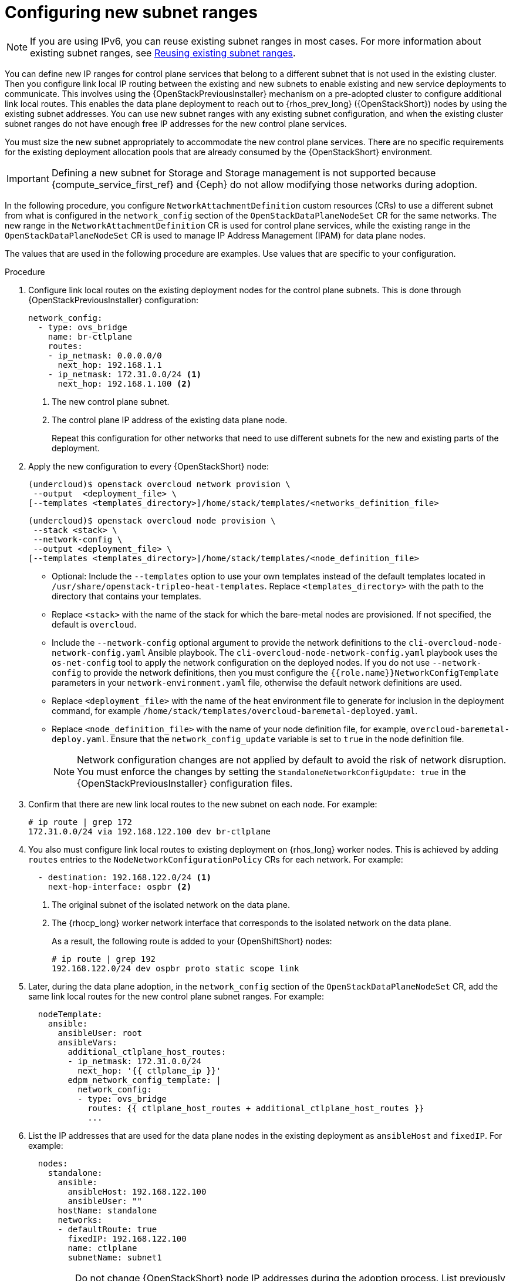 :_mod-docs-content-type: PROCEDURE
[id="using-new-subnet-ranges_{context}"]

= Configuring new subnet ranges

[role="_abstract"]
[NOTE]
If you are using IPv6, you can reuse existing subnet ranges in most cases. For more information about existing subnet ranges, see xref:reusing-existing-subnet-ranges_{context}[Reusing existing subnet ranges].

You can define new IP ranges for control plane services that belong to a different subnet that is not used in the existing cluster. Then you configure link local IP routing between the existing and new subnets to enable existing and new service deployments to communicate. This involves using the {OpenStackPreviousInstaller} mechanism on a pre-adopted cluster to configure additional link local routes. This enables the data plane deployment to reach out to {rhos_prev_long} ({OpenStackShort}) nodes by using the existing subnet addresses. You can use new subnet ranges with any existing subnet configuration, and when the existing cluster subnet ranges do not have enough free IP addresses for the new control plane services.

You must size the new subnet appropriately to accommodate the new control
plane services. There are no specific requirements for the
existing deployment allocation pools that are already consumed by the {OpenStackShort} environment.

[IMPORTANT]
Defining a new subnet for Storage and Storage management is not supported because {compute_service_first_ref} and {Ceph} do not allow modifying those networks during adoption.

In the following procedure, you configure `NetworkAttachmentDefinition` custom resources (CRs) to use a different subnet from what is configured in the `network_config` section of the `OpenStackDataPlaneNodeSet` CR for the same networks. The new range in the `NetworkAttachmentDefinition` CR is used for control plane services, while the existing range in the `OpenStackDataPlaneNodeSet` CR is used to manage IP Address Management (IPAM) for data plane nodes.

The values that are used in the following procedure are examples. Use values that are specific to your configuration.

.Procedure


. Configure link local routes on the existing deployment nodes for the control plane subnets. This is done through {OpenStackPreviousInstaller} configuration:
+
----
network_config:
  - type: ovs_bridge
    name: br-ctlplane
    routes:
    - ip_netmask: 0.0.0.0/0
      next_hop: 192.168.1.1
    - ip_netmask: 172.31.0.0/24 <1>
      next_hop: 192.168.1.100 <2>
----
<1> The new control plane subnet.
<2> The control plane IP address of the existing data plane node.
+
Repeat this configuration for other networks that need to use different subnets for the new and existing parts of the deployment.

ifeval::["{build_variant}" == "ospdo"]
For more information about director Operator network configurations, see link:https://docs.redhat.com/en/documentation/red_hat_openstack_platform/17.1/html-single/deploying_an_overcloud_in_a_red_hat_openshift_container_platform_cluster_with_director_operator/index#assembly_creating-networks-with-director-operator[Creating networks with director Operator] in _Deploying an overcloud in a Red Hat OpenShift Container Platform cluster with director Operator_.
endif::[]

. Apply the new configuration to every {OpenStackShort} node:
+
----
(undercloud)$ openstack overcloud network provision \
 --output  <deployment_file> \
[--templates <templates_directory>]/home/stack/templates/<networks_definition_file>
----
+
----
(undercloud)$ openstack overcloud node provision \
 --stack <stack> \
 --network-config \
 --output <deployment_file> \
[--templates <templates_directory>]/home/stack/templates/<node_definition_file>
----
+
* Optional: Include the `--templates` option to use your own templates instead of the default templates located in `/usr/share/openstack-tripleo-heat-templates`. Replace `<templates_directory>` with the path to the directory that contains your templates.
* Replace `<stack>` with the name of the stack for which the bare-metal nodes are provisioned. If not specified, the default is `overcloud`.
* Include the `--network-config` optional argument to provide the network definitions to the `cli-overcloud-node-network-config.yaml` Ansible playbook. The `cli-overcloud-node-network-config.yaml` playbook uses the `os-net-config` tool to apply the network configuration on the deployed nodes. If you do not use `--network-config` to provide the network definitions, then you must configure the `{{role.name}}NetworkConfigTemplate` parameters in your `network-environment.yaml` file, otherwise the default network definitions are used.
* Replace `<deployment_file>` with the name of the heat environment file to generate for inclusion in the deployment command, for example `/home/stack/templates/overcloud-baremetal-deployed.yaml`.
* Replace `<node_definition_file>` with the name of your node definition file, for example, `overcloud-baremetal-deploy.yaml`. Ensure that the `network_config_update` variable is set to `true` in the node definition file.
+
[NOTE]
Network configuration changes are not applied by default to avoid
the risk of network disruption. You must enforce the changes by setting the
`StandaloneNetworkConfigUpdate: true` in the {OpenStackPreviousInstaller} configuration files.

. Confirm that there are new link local routes to the new subnet on each node. For example:
+
[source,yaml]
----
# ip route | grep 172
172.31.0.0/24 via 192.168.122.100 dev br-ctlplane
----

. You also must configure link local routes to existing deployment on {rhos_long} worker nodes. This is achieved by adding `routes` entries to the `NodeNetworkConfigurationPolicy` CRs for each network. For example:
+
----
  - destination: 192.168.122.0/24 <1>
    next-hop-interface: ospbr <2>
----
<1> The original subnet of the isolated network on the data plane.
<2> The {rhocp_long} worker network interface that corresponds to the isolated network on the data plane.
+
As a result, the following route is added to your {OpenShiftShort} nodes:
+
[source,yaml]
----
# ip route | grep 192
192.168.122.0/24 dev ospbr proto static scope link
----
+
. Later, during the data plane adoption, in the `network_config` section of the `OpenStackDataPlaneNodeSet` CR, add the same link local routes for the new control plane subnet ranges. For example:
+
----
  nodeTemplate:
    ansible:
      ansibleUser: root
      ansibleVars:
        additional_ctlplane_host_routes:
        - ip_netmask: 172.31.0.0/24
          next_hop: '{{ ctlplane_ip }}'
        edpm_network_config_template: |
          network_config:
          - type: ovs_bridge
            routes: {{ ctlplane_host_routes + additional_ctlplane_host_routes }}
            ...
----

. List the IP addresses that are used for the data plane nodes in the existing deployment as `ansibleHost` and `fixedIP`. For example:
+
----
  nodes:
    standalone:
      ansible:
        ansibleHost: 192.168.122.100
        ansibleUser: ""
      hostName: standalone
      networks:
      - defaultRoute: true
        fixedIP: 192.168.122.100
        name: ctlplane
        subnetName: subnet1
----
+
[IMPORTANT]
Do not change {OpenStackShort} node IP addresses during the adoption process. List previously used IP addresses in the `fixedIP` fields for each node entry in the `nodes` section of the `OpenStackDataPlaneNodeSet` CR.

. Expand the SSH range for the firewall configuration to include both subnets to allow SSH access to data plane nodes from both subnets:
+
----
  edpm_sshd_allowed_ranges:
  - 192.168.122.0/24
  - 172.31.0.0/24
----
+
This provides SSH access from the new subnet to the {OpenStackShort} nodes as well as the {OpenStackShort} subnets.

. Set `edpm_network_config_update: true` to enforce the changes that you are applying to the nodes.
